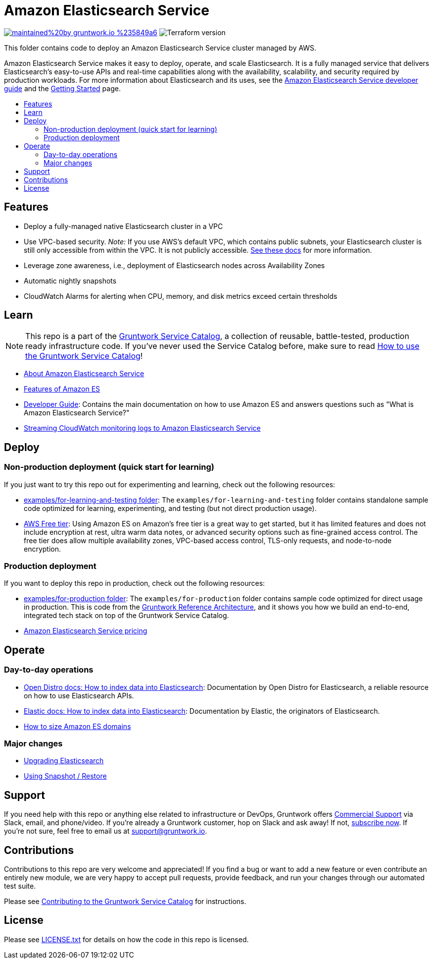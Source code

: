 :type: service
:name: Amazon Elasticsearch
:description: Deploy and manage Amazon Elasticsearch Service
:icon: /_docs/aes-icon.png
:category: database
:cloud: aws
:tags: analytics, data
:license: gruntwork
:built-with: terraform

// AsciiDoc TOC settings
:toc:
:toc-placement!:
:toc-title:

// GitHub specific settings. See https://gist.github.com/dcode/0cfbf2699a1fe9b46ff04c41721dda74 for details.
ifdef::env-github[]
:tip-caption: :bulb:
:note-caption: :information_source:
:important-caption: :heavy_exclamation_mark:
:caution-caption: :fire:
:warning-caption: :warning:
endif::[]

= Amazon Elasticsearch Service

image:https://img.shields.io/badge/maintained%20by-gruntwork.io-%235849a6.svg[link="https://gruntwork.io/?ref=repo_aws_service_catalog"]
image:https://img.shields.io/badge/tf-%3E%3D0.12.0-blue.svg[Terraform version]

This folder contains code to deploy an Amazon Elasticsearch Service cluster managed by AWS.

Amazon Elasticsearch Service makes it easy to deploy, operate, and scale Elasticsearch. It is a fully managed service that delivers Elasticsearch’s easy-to-use APIs and real-time capabilities along with the availability, scalability, and security required by production workloads. For more information about Elasticsearch and its uses, see the http://docs.aws.amazon.com/elasticsearch-service/latest/developerguide/what-is-amazon-elasticsearch-service.html[Amazon Elasticsearch Service developer guide] and the https://aws.amazon.com/elasticsearch-service/getting-started/[Getting Started] page.

toc::[]



== Features

* Deploy a fully-managed native Elasticsearch cluster in a VPC
* Use VPC-based security. _Note:_ If you use AWS's default VPC, which contains public subnets, your Elasticsearch cluster is still only accessible from within the VPC. It is not publicly accessible. https://docs.aws.amazon.com/elasticsearch-service/latest/developerguide/es-vpc.html#es-vpc-security[See these docs] for more information.
* Leverage zone awareness, i.e., deployment of Elasticsearch nodes across Availability Zones
* Automatic nightly snapshots
* CloudWatch Alarms for alerting when CPU, memory, and disk metrics exceed certain thresholds


== Learn

NOTE: This repo is a part of the https://github.com/gruntwork-io/aws-service-catalog//[Gruntwork Service Catalog], a collection of
reusable, battle-tested, production ready infrastructure code. If you've never used the Service Catalog before, make
sure to read https://gruntwork.io/guides/foundations/how-to-use-gruntwork-service-catallog/[How to use the Gruntwork
Service Catalog]!

* https://aws.amazon.com/elasticsearch-service/[About Amazon Elasticsearch Service]
* https://aws.amazon.com/elasticsearch-service/features/[Features of Amazon ES]
* https://docs.aws.amazon.com/elasticsearch-service/latest/developerguide/what-is-amazon-elasticsearch-service.html[Developer Guide]: Contains the main documentation on how to use Amazon ES and answers questions such as "What is Amazon Elasticsearch Service?"
* https://docs.aws.amazon.com/AmazonCloudWatch/latest/logs/CWL_ES_Stream.html[Streaming CloudWatch monitoring logs to Amazon Elasticsearch Service]



== Deploy

=== Non-production deployment (quick start for learning)

If you just want to try this repo out for experimenting and learning, check out the following resources:

* link:/examples/for-learning-and-testing[examples/for-learning-and-testing folder]: The
  `examples/for-learning-and-testing` folder contains standalone sample code optimized for learning,
  experimenting, and testing (but not direct production usage).
* https://aws.amazon.com/free/[AWS Free tier]: Using Amazon ES on Amazon's free tier is a great way to get started, but it has limited features and does not include encryption at rest, ultra warm data notes, or advanced security options such as fine-grained access control. The free tier does allow multiple availability zones, VPC-based access control, TLS-only requests, and node-to-node encryption.


=== Production deployment

If you want to deploy this repo in production, check out the following resources:

* link:/examples/for-production[examples/for-production folder]: The `examples/for-production` folder contains sample
  code optimized for direct usage in production. This is code from the
  https://gruntwork.io/reference-architecture/:[Gruntwork Reference Architecture], and it shows you how we build an
  end-to-end, integrated tech stack on top of the Gruntwork Service Catalog.
* https://aws.amazon.com/elasticsearch-service/pricing/[Amazon Elasticsearch Service pricing]




== Operate

=== Day-to-day operations
* https://opendistro.github.io/for-elasticsearch-docs/docs/elasticsearch/index-data/[Open Distro docs: How to index data into Elasticsearch]: Documentation by Open Distro for Elasticsearch, a reliable resource on how to use Elasticsearch APIs.
* https://www.elastic.co/guide/en/elasticsearch/reference/current/docs-index_.html[Elastic docs: How to index data into Elasticsearch]: Documentation by Elastic, the originators of Elasticsearch.
* https://docs.aws.amazon.com/elasticsearch-service/latest/developerguide/sizing-domains.html[How to size Amazon ES domains]

=== Major changes

* https://docs.aws.amazon.com/elasticsearch-service/latest/developerguide/es-version-migration.html[Upgrading Elasticsearch]
* https://docs.aws.amazon.com/elasticsearch-service/latest/developerguide/es-managedomains-snapshots.html[Using Snapshot / Restore]




== Support

If you need help with this repo or anything else related to infrastructure or DevOps, Gruntwork offers
https://gruntwork.io/support/[Commercial Support] via Slack, email, and phone/video. If you're already a Gruntwork
customer, hop on Slack and ask away! If not, https://www.gruntwork.io/pricing/[subscribe now]. If you're not sure,
feel free to email us at link:mailto:support@gruntwork.io[support@gruntwork.io].




== Contributions

Contributions to this repo are very welcome and appreciated! If you find a bug or want to add a new feature or even
contribute an entirely new module, we are very happy to accept pull requests, provide feedback, and run your changes
through our automated test suite.

Please see
https://gruntwork.io/guides/foundations/how-to-use-gruntwork-infrastructure-as-code-library#_contributing_to_the_gruntwork_infrastructure_as_code_library[Contributing to the Gruntwork Service Catalog]
for instructions.




== License

Please see link:/LICENSE.txt[LICENSE.txt] for details on how the code in this repo is licensed.
